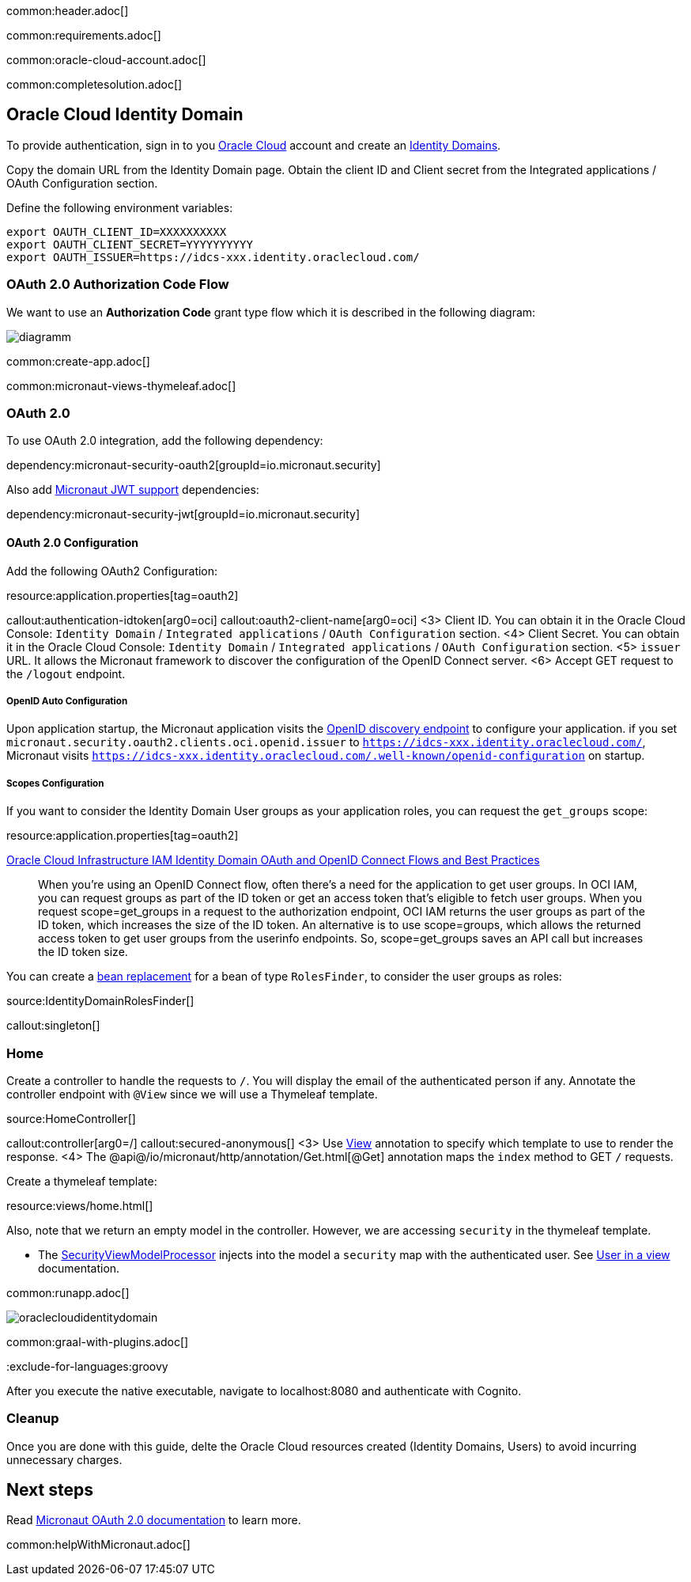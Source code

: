 common:header.adoc[]

common:requirements.adoc[]

common:oracle-cloud-account.adoc[]

common:completesolution.adoc[]

== Oracle Cloud Identity Domain

To provide authentication, sign in to you https://www.oracle.com/cloud/sign-in.html[Oracle Cloud] account and create an https://docs.oracle.com/en-us/iaas/Content/Identity/domains/overview.htm[Identity Domains].

Copy the domain URL from the Identity Domain page. Obtain the client ID and Client secret from the Integrated applications / OAuth Configuration section.

Define the following environment variables:

[soruce, bash]
----
export OAUTH_CLIENT_ID=XXXXXXXXXX
export OAUTH_CLIENT_SECRET=YYYYYYYYYY
export OAUTH_ISSUER=https://idcs-xxx.identity.oraclecloud.com/
----

=== OAuth 2.0 Authorization Code Flow

We want to use an **Authorization Code** grant type flow which it is described in the following diagram:

image::diagramm.png[]

common:create-app.adoc[]

common:micronaut-views-thymeleaf.adoc[]

=== OAuth 2.0

To use OAuth 2.0 integration, add the following dependency:

dependency:micronaut-security-oauth2[groupId=io.micronaut.security]

Also add https://micronaut-projects.github.io/micronaut-security/latest/guide/#jwt[Micronaut JWT support] dependencies:

dependency:micronaut-security-jwt[groupId=io.micronaut.security]

==== OAuth 2.0 Configuration

Add the following OAuth2 Configuration:

resource:application.properties[tag=oauth2]

callout:authentication-idtoken[arg0=oci]
callout:oauth2-client-name[arg0=oci]
<3> Client ID. You can obtain it in the Oracle Cloud Console: `Identity Domain` / `Integrated applications` / `OAuth Configuration` section.
<4> Client Secret. You can obtain it in the Oracle Cloud Console: `Identity Domain` / `Integrated applications` / `OAuth Configuration` section.
<5> `issuer` URL. It allows the Micronaut framework to discover the configuration of the OpenID Connect server.
<6> Accept GET request to the `/logout` endpoint.

===== OpenID Auto Configuration

Upon application startup, the Micronaut application visits the https://docs.oracle.com/en/cloud/paas/iam-domains-rest-api/op-well-known-openid-configuration-get.html[OpenID discovery endpoint]
to configure your application. if you set `micronaut.security.oauth2.clients.oci.openid.issuer` to `https://idcs-xxx.identity.oraclecloud.com/`, Micronaut visits `https://idcs-xxx.identity.oraclecloud.com/.well-known/openid-configuration` on startup.

===== Scopes Configuration

If you want to consider the Identity Domain User groups as your application roles, you can request the `get_groups` scope:

resource:application.properties[tag=oauth2]

https://docs.oracle.com/en-us/iaas/Content/Resources/Assets/whitepapers/oci-iam-oauth-flows-best-practices.pdf[Oracle Cloud Infrastructure IAM
Identity Domain OAuth and OpenID Connect Flows and Best Practices]

____
When you’re using an OpenID Connect flow, often there’s a need for the application to get user groups. In OCI IAM,
you can request groups as part of the ID token or get an access token that’s eligible to fetch user groups. When you
request scope=get_groups in a request to the authorization endpoint, OCI IAM returns the user groups as part of the
ID token, which increases the size of the ID token. An alternative is to use scope=groups, which allows the returned
access token to get user groups from the userinfo endpoints. So, scope=get_groups saves an API call but increases
the ID token size.
____

You can create a https://docs.micronaut.io/latest/guide/#replaces[bean replacement] for a bean of type `RolesFinder`, to consider the user groups as roles:

source:IdentityDomainRolesFinder[]

callout:singleton[]

=== Home

Create a controller to handle the requests to `/`. You will display the email of the authenticated person if any. Annotate the controller endpoint with `@View` since we will use a Thymeleaf template.

source:HomeController[]

callout:controller[arg0=/]
callout:secured-anonymous[]
<3> Use https://micronaut-projects.github.io/micronaut-views/latest/api/io/micronaut/views/View.html[View] annotation to specify which template to use to render the response.
<4> The @api@/io/micronaut/http/annotation/Get.html[@Get] annotation maps the `index` method to GET `/` requests.

Create a thymeleaf template:

resource:views/home.html[]

Also, note that we return an empty model in the controller. However, we are accessing `security` in the thymeleaf template.

- The https://micronaut-projects.github.io/micronaut-views/latest/api/io/micronaut/views/model/security/SecurityViewModelProcessor.html[SecurityViewModelProcessor]
injects into the model a `security` map with the authenticated user.  See https://micronaut-projects.github.io/micronaut-views/latest/guide/#security-model-enhancement[User in a view^] documentation.

common:runapp.adoc[]

image::oraclecloudidentitydomain.gif[]

common:graal-with-plugins.adoc[]

:exclude-for-languages:groovy

After you execute the native executable, navigate to localhost:8080 and authenticate with Cognito.

:exclude-for-languages:

=== Cleanup

Once you are done with this guide, delte the Oracle Cloud resources created (Identity Domains, Users) to avoid incurring unnecessary charges.

== Next steps

Read https://micronaut-projects.github.io/micronaut-security/latest/guide/#oauth[Micronaut OAuth 2.0 documentation] to learn more.

common:helpWithMicronaut.adoc[]
